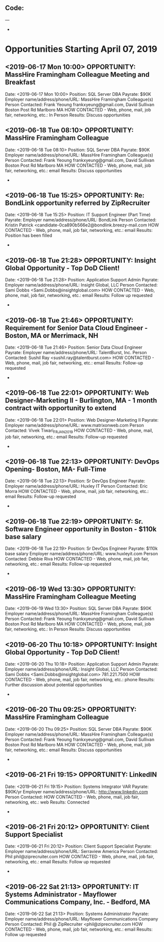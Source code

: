 
** Code:
---
-
* Opportunities Starting April 07, 2019
** <2019-06-17 Mon 10:00> OPPORTUNITY:  MassHire Framingham Colleague Meeting and Breakfast
   Date: <2019-06-17 Mon 10:00>
   Position: SQL Server DBA
   Payrate: $90K
   Employer name/address/phone/URL: MassHire Framingham Colleague(s)
   Person Contacted: Frank Yeoung  frankxyeung@gmail.com, David Sullivan Boston Post Rd Marlboro MA
   HOW CONTACTED - Web, phone, mail, job fair, networking, etc.: In Person
   Results: Discuss opportunities
** <2019-06-18 Tue 08:10> OPPORTUNITY:  MassHire Framingham Colleague 
   Date: <2019-06-18 Tue 08:10>
   Position: SQL Server DBA
   Payrate: $90K
   Employer name/address/phone/URL: MassHire Framingham Colleague(s)
   Person Contacted: Frank Yeoung  frankxyeung@gmail.com, David Sullivan Boston Post Rd Marlboro MA
   HOW CONTACTED - Web, phone, mail, job fair, networking, etc.: email 
   Results: Discuss opportunities
-
** <2019-06-18 Tue 15:25> OPPORTUNITY: Re: BondLink opportunity referred by ZipRecruiter
   Date: <2019-06-18 Tue 15:25> 
   Position:  IT Support Engineer (Part Time) 
   Payrate:
   Employer name/address/phone/URL: BondLink
   Person Contacted: Kristin Patrick <candidate-0ca890b566e2@bondlink.breezy-mail.com
   HOW CONTACTED - Web, phone, mail, job fair, networking, etc.: email
   Results: Position has been filled
-

** <2019-06-18 Tue 21:28> OPPORTUNITY: Insight Global Opportunity - Top DoD Client! 
   Date: <2019-06-18 Tue 21:28> 
   Position: Application Support Admin
   Payrate:
   Employer name/address/phone/URL: Insight Global, LLC
   Person Contacted: Sami Dobbs <Sami.Dobbs@insightglobal.com> 
   HOW CONTACTED - Web, phone, mail, job fair, networking, etc.: email
   Results: Follow up requested 
-

** <2019-06-18 Tue 21:46> OPPORTUNITY:  Requirement for Senior Data Cloud Engineer - Boston, MA or Merrimack, NH
   Date: <2019-06-18 Tue 21:46> 
   Position:  Senior Data Cloud Engineer 
   Payrate:
   Employer name/address/phone/URL: TalentBurst, Inc. 
   Person Contacted: Sushil Ray <sushil.ray@talentburst.com> 
   HOW CONTACTED - Web, phone, mail, job fair, networking, etc.: email
   Results: Follow-up requested 
-

** <2019-06-18 Tue 22:01> OPPORTUNITY: Web Designer-Marketing II - Burlington, MA - 1 month contract with opportunity to extend 
   Date: <2019-06-18 Tue 22:01> 
   Position:  Web Designer-Marketing II
   Payrate:
   Employer name/address/phone/URL:  www.matrixonweb.com
   Person Contacted: Vivek Tiwari_FR_JAN2019 
   HOW CONTACTED - Web, phone, mail, job fair, networking, etc.: email
   Results: Follow-up requested 
-

** <2019-06-18 Tue 22:13> OPPORTUNITY: DevOps Opening- Boston, MA- Full-Time
   Date: <2019-06-18 Tue 22:13> 
   Position: Sr DevOps Engineer
   Payrate:
   Employer name/address/phone/URL: Huxley IT
   Person Contacted: Eric Morra 
   HOW CONTACTED - Web, phone, mail, job fair, networking, etc.: email
   Results: Follow-up requested 
-

** <2019-06-18 Tue 22:19> OPPORTUNITY: Sr. Software Engineer opportunity in Boston - $110k base salary
   Date: <2019-06-18 Tue 22:19> 
   Position: Sr DevOps Engineer
   Payrate: $110k base salary
   Employer name/address/phone/URL: www.huxleyit.com
   Person Contacted: Debbie Riva
   HOW CONTACTED - Web, phone, mail, job fair, networking, etc.: email
   Results: Follow-up requested 
-
** <2019-06-19 Wed 13:30> OPPORTUNITY:  MassHire Framingham Colleague Meeting 
   Date: <2019-06-19 Wed 13:30>
   Position: SQL Server DBA
   Payrate: $90K
   Employer name/address/phone/URL: MassHire Framingham Colleague(s)
   Person Contacted: Frank Yeoung  frankxyeung@gmail.com, David Sullivan Boston Post Rd Marlboro MA
   HOW CONTACTED - Web, phone, mail, job fair, networking, etc.: In Person
   Results: Discuss opportunities
** <2019-06-20 Thu 10:18> OPPORTUNITY: Insight Global Opportunity - Top DoD Client! 
   Date: <2019-06-20 Thu 10:18> 
   Position: Application Support Admin
   Payrate:
   Employer name/address/phone/URL: Insight Global, LLC
   Person Contacted: Sami Dobbs <Sami.Dobbs@insightglobal.com> 781.221.7500  
   HOW CONTACTED - Web, phone, mail, job fair, networking, etc.: phone
   Results: Further discussion about potential opportunities
-
** <2019-06-20 Thu 09:25> OPPORTUNITY:  MassHire Framingham Colleague 
   Date: <2019-06-20 Thu 09:25>
   Position: SQL Server DBA
   Payrate: $90K
   Employer name/address/phone/URL: MassHire Framingham Colleague(s)
   Person Contacted: Frank Yeoung  frankxyeung@gmail.com, David Sullivan Boston Post Rd Marlboro MA
   HOW CONTACTED - Web, phone, mail, job fair, networking, etc.: email 
   Results: Discuss opportunities
-
** <2019-06-21 Fri 19:15> OPPORTUNITY: LinkedIN
   Date: <2019-06-21 Fri 19:15>
   Position: Systems Integrator VAR
   Payrate: $90K/yr
   Employer name/address/phone/URL: http://www.linkedin.com
   Person Contacted: 
   HOW CONTACTED - Web, phone, mail, job fair, networking, etc.: web
   Results: Connected
-

** <2019-06-21 Fri 20:12> OPPORTUNITY:  Client Support Specialist 
   Date: <2019-06-21 Fri 20:12> 
   Position: Client Support Specialist 
   Payrate:
   Employer name/address/phone/URL: Serraview America
   Person Contacted: Phil phil@ziprecruiter.com
   HOW CONTACTED - Web, phone, mail, job fair, networking, etc.: email
   Results: Follow up requested
-

** <2019-06-22 Sat 21:13> OPPORTUNITY:  IT Systems Administrator - Mayflower Communications Company, Inc. - Bedford, MA 
   Date: <2019-06-22 Sat 21:13> 
   Position: Systems Administrator
   Payrate:
   Employer name/address/phone/URL: Mayflower Communications Company
   Person Contacted: Phil @ ZipRecruiter <phil@ziprecruiter.com
   HOW CONTACTED - Web, phone, mail, job fair, networking, etc.: email
   Results: Follow up requested


